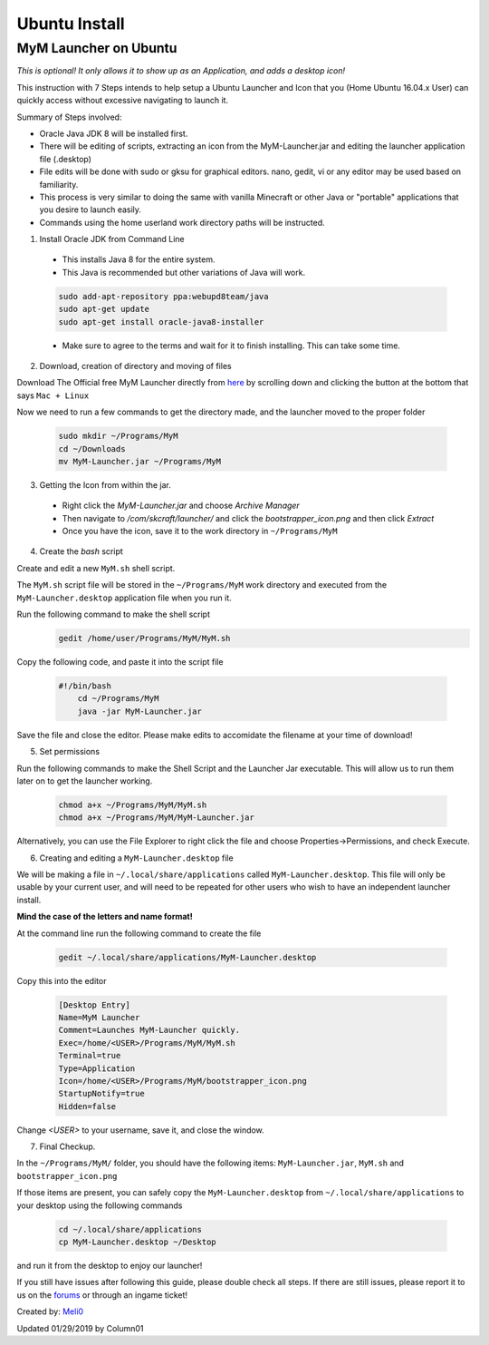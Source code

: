 ++++++++++++++
Ubuntu Install
++++++++++++++

MyM Launcher on Ubuntu
----------------------

*This is optional! It only allows it to show up as an Application, and adds a desktop icon!*

This instruction with 7 Steps intends to help setup a Ubuntu Launcher and Icon that you (Home Ubuntu 16.04.x User)  can quickly access without excessive navigating to launch it.

Summary of Steps involved: 

* Oracle Java JDK 8 will be installed first.

* There will be editing of scripts, extracting an icon from the MyM-Launcher.jar and editing the launcher application file (.desktop)

* File edits will be done with sudo or gksu for graphical editors. nano, gedit, vi or any editor may be used based on familiarity.

* This process is very similar to doing the same with vanilla Minecraft or other Java or "portable" applications that you desire to launch easily.

* Commands using the home userland work directory paths will be instructed.

1. Install Oracle JDK from Command Line

  * This installs Java 8 for the entire system. 
  * This Java is recommended but other variations of Java will work.
  
  .. code-block:: none
  
    sudo add-apt-repository ppa:webupd8team/java
    sudo apt-get update
    sudo apt-get install oracle-java8-installer
  
  * Make sure to agree to the terms and wait for it to finish installing. This can take some time. 

2. Download, creation of directory and moving of files

Download The Official free MyM Launcher directly from `here <https://mineyourmind.net/>`_ by scrolling down and clicking the button at the bottom that says ``Mac + Linux``

Now we need to run a few commands to get the directory made, and the launcher moved to the proper folder

  .. code-block:: cl
  
    sudo mkdir ~/Programs/MyM
    cd ~/Downloads
    mv MyM-Launcher.jar ~/Programs/MyM

3. Getting the Icon from within the jar.

  * Right click the `MyM-Launcher.jar` and choose `Archive Manager`
  * Then navigate to `/com/skcraft/launcher/` and click the `bootstrapper_icon.png` and then click `Extract`
  * Once you have the icon,  save it to the work directory in ``~/Programs/MyM``

4. Create the *bash* script

Create and edit a new ``MyM.sh`` shell script.

The ``MyM.sh`` script file will be stored in the ``~/Programs/MyM`` work directory and executed from the ``MyM-Launcher.desktop`` application file when you run it.

Run the following command to make the shell script
  .. code-block:: cl
  
   gedit /home/user/Programs/MyM/MyM.sh
  
Copy the following code, and paste it into the script file

  .. code-block:: sh

    #!/bin/bash
	cd ~/Programs/MyM
	java -jar MyM-Launcher.jar

Save the file and close the editor. Please make edits to accomidate the filename at your time of download!

5. Set permissions
  
Run the following commands to make the Shell Script and the Launcher Jar executable. This will allow us to run them later on to get the launcher working.

  .. code-block:: cl

  	chmod a+x ~/Programs/MyM/MyM.sh
  	chmod a+x ~/Programs/MyM/MyM-Launcher.jar

Alternatively, you can use the File Explorer to right click the file and choose Properties->Permissions, and check Execute. 

6. Creating and editing a ``MyM-Launcher.desktop`` file
  
We will be making a file in ``~/.local/share/applications`` called ``MyM-Launcher.desktop``. This file will only be usable by your current user, and will need to be repeated for other users who wish to have an independent launcher install.
  
**Mind the case of the letters and name format!**
  
At the command line run the following command to create the file
  
  .. code-block:: cl
  
    gedit ~/.local/share/applications/MyM-Launcher.desktop
  
Copy this into the editor
  
  .. code-block:: cl
  
	[Desktop Entry]
	Name=MyM Launcher
	Comment=Launches MyM-Launcher quickly.
	Exec=/home/<USER>/Programs/MyM/MyM.sh
	Terminal=true
	Type=Application
	Icon=/home/<USER>/Programs/MyM/bootstrapper_icon.png
	StartupNotify=true
	Hidden=false

Change *<USER>* to your username, save it, and close the window.

7. Final Checkup.

In the ``~/Programs/MyM/`` folder, you should have the following items: ``MyM-Launcher.jar``, ``MyM.sh`` and ``bootstrapper_icon.png``

If those items are present, you can safely copy the ``MyM-Launcher.desktop`` from ``~/.local/share/applications`` to your desktop using the following commands

  .. code-block:: cl

    cd ~/.local/share/applications
    cp MyM-Launcher.desktop ~/Desktop

and run it from the desktop to enjoy our launcher!

If you still have issues after following this guide, please double check all steps. If there are still issues, please report it to us on the `forums <https://mineyourmind.net/forums>`_ or through an ingame ticket!

Created by: `Meli0 <https://mineyourmind.net/forum/members/meli0.13089/>`_

Updated 01/29/2019 by Column01
